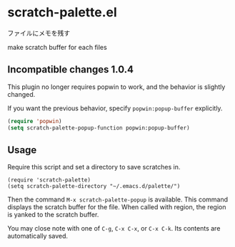 * scratch-palette.el

ファイルにメモを残す

make scratch buffer for each files

** Incompatible changes 1.0.4

This plugin no longer requires popwin to work, and the behavior is slightly changed.

If you want the previous behavior, specify =popwin:popup-buffer= explicitly.

#+begin_src emacs-lisp
  (require 'popwin)
  (setq scratch-palette-popup-function popwin:popup-buffer)
#+end_src


** Usage

Require this script and set a directory to save scratches in.

: (require 'scratch-palette)
: (setq scratch-palette-directory "~/.emacs.d/palette/")

Then the command =M-x scratch-palette-popup= is available. This
command displays the scratch buffer for the file. When called with
region, the region is yanked to the scratch buffer.

You may close note with one of =C-g=, =C-x C-x=, or =C-x C-k=. Its
contents are automatically saved.

